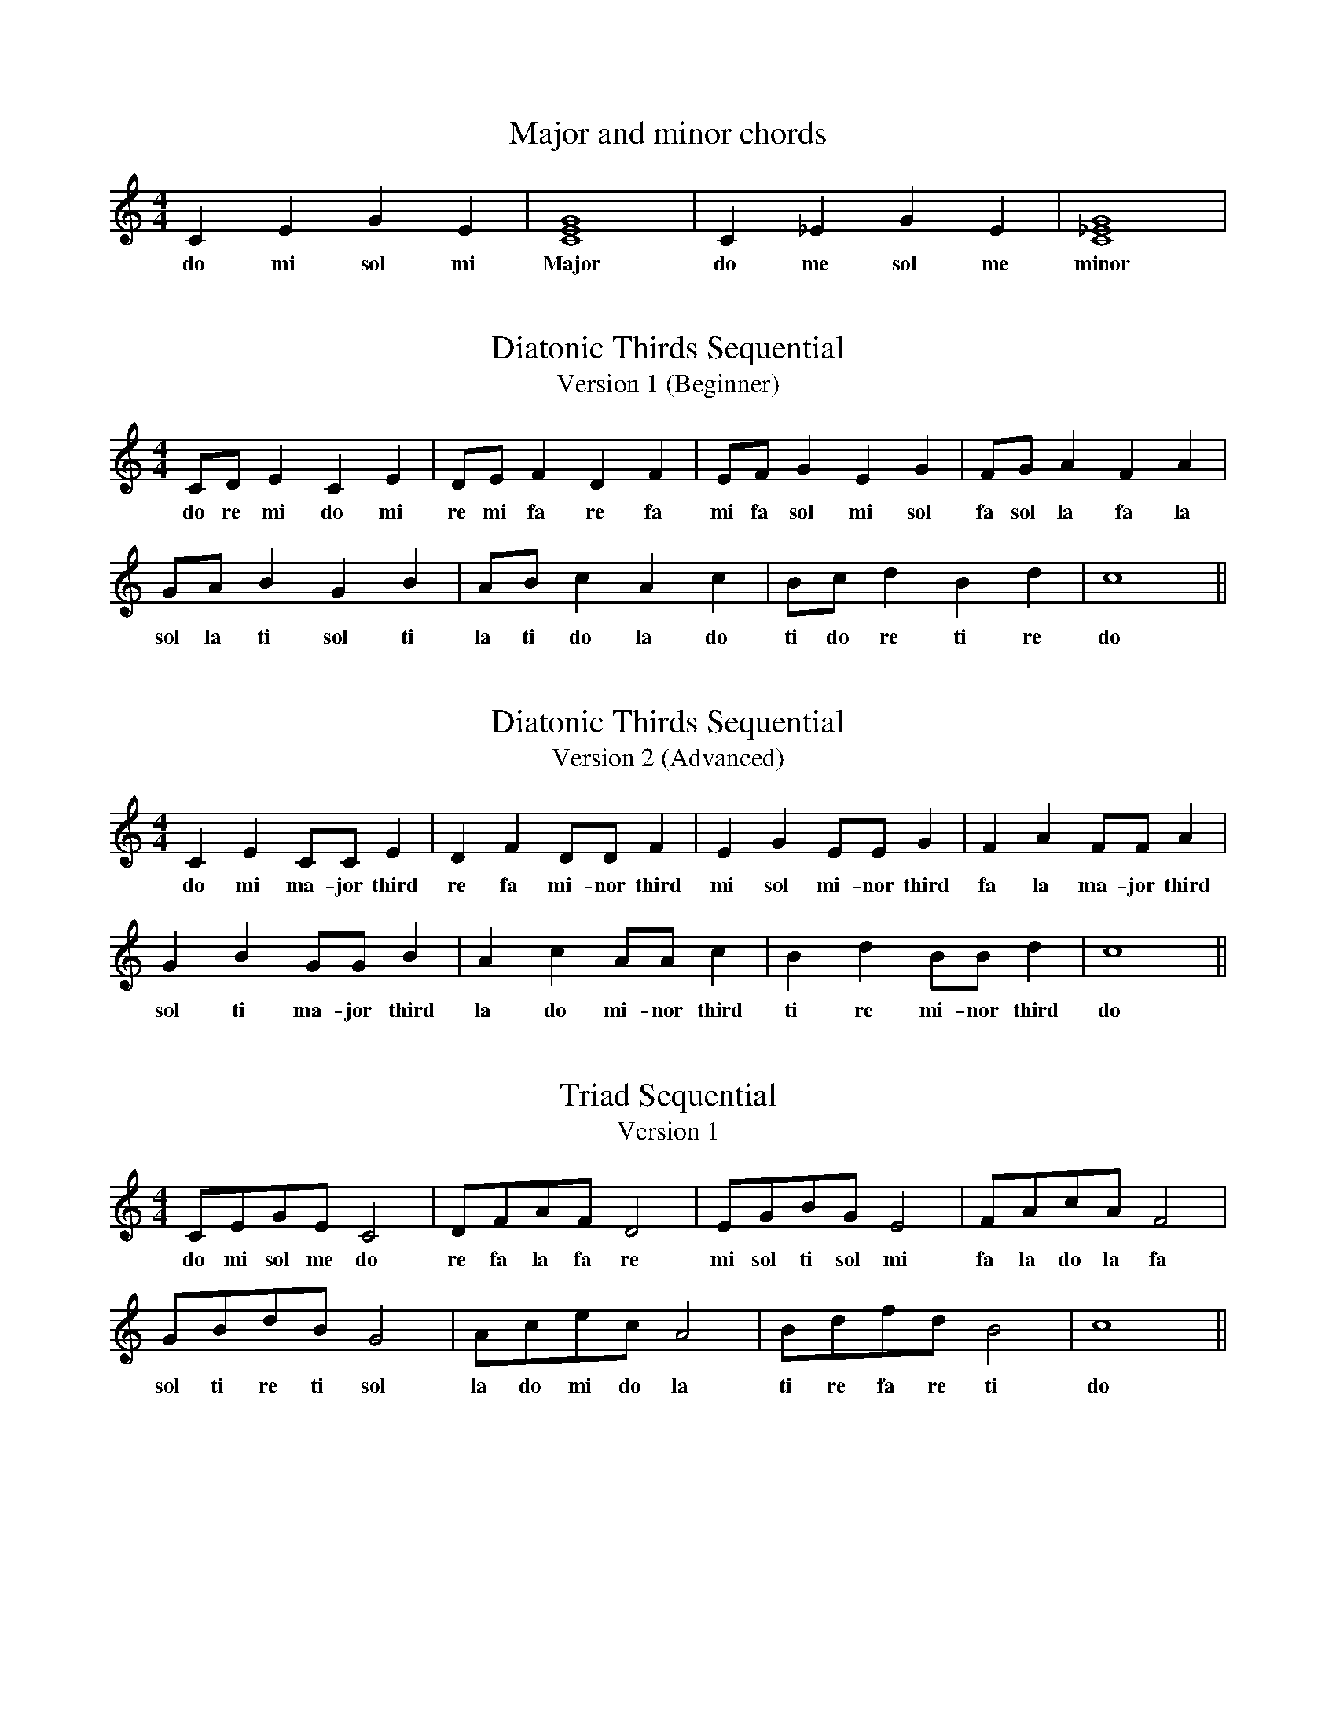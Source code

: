 %%abc-version 2.1
%%titletrim true
%%titleformat A-1 T C1, Z-1, S-1
%%writefields QP 0

X:2
T:Major and minor chords
M:4/4
L:1/4
Q:1/4=80
K:C
   C  E  G   E|[CEG]4| C _E  G   E|[C_EG]4|
w:do mi sol mi|Major |do me sol me|minor|


X:11
T:Diatonic Thirds Sequential
T: Version 1 (Beginner)
M:4/4
L:1/4
Q:1/4=80
K:C
   C/D/  E  C  E| D/E/  F  D  F| E/F/  G   E  G | F/G/   A  F  A|
w:do re mi do mi|re mi fa re fa|mi fa sol mi sol|fa sol la fa la|
    G/A/  B  G   B| A/B/  c  A  c| B/c/  d  B  d| c4 ||
w:sol la ti sol ti|la ti do la do|ti do re ti re| do |

X:12
T:Diatonic Thirds Sequential
T: Version 2 (Advanced)
M:4/4
L:1/4
Q:1/4=80
K:C
   C  E  C/C/    E  | D  F  D/D/    F  | E  G   E/E/    G  | F  A  F/F/    A  |
w:do mi ma-jor third|re fa mi-nor third|mi sol mi-nor third|fa la ma-jor third|
    G  B  G/G/    B  | A  c  A/A/    c  | B  d  B/B/    d  | c4 ||
w:sol ti ma-jor third|la do mi-nor third|ti re mi-nor third| do |

X:13
T:Triad Sequential
T: Version 1
M:4/4
L:1/4
Q:1/4=80
K:C
   C/E/G/E/    C2| D/F/A/F/   D2| E/G/B/G/     E2| F/A/c/A/ F2 |
w:do mi sol me do|re fa la fa re|mi sol ti sol mi|fa la do la fa|
    G/B/d/B/    G2| A/c/e/c/   A2|  B/d/f/d/  B2| c4 ||
w:sol ti re ti sol|la do mi do la|ti re fa re ti| do |

X:14
T:Triad Sequential
T: Version 2
M:4/4
L:1/4
Q:1/4=80
K:C
   C/E/G/E/     C2  | D/F/A/F/    D2  | E/G/B/G/     E2   | F/A/c/A/   F2 |
w:do mi sol me major|re fa la fa minor|mi sol ti sol minor|fa la do la major|
    G/B/d/B/    G2  | A/c/e/c/    A2  |  B/d/f/d/      B2    | c4 ||
w:sol ti re ti major|la do mi do minor|ti re fa re diminished| do |

X:15
T:Minor key establishing melody
M:4/4
L:1/4
Q:1/4=80
K:Cmin
   C  D E2| E  D E2| E  F  G2| G   A  G2| G  F   E  D| C G, C2||
w:do re me|me re me|me fa sol|sol le sol|sol fa me re|do so do|


X:20
T:VA 9 Major Tune
M:6/8
L:1/8
Q:1/8=120
K:D
%%MIDI program 41 % Viola
V:1 transpose=-4
(DEF FGA|B2 c d3)|(dcB ABA|GFE D3)||

X:21
T:VA 9 Minor Tune
M:6/8
L:1/8
Q:1/8=120
K:Dmin
%%MIDI program 42 % Cello
V:1 transpose=-4
(DEF FGA|=B2 ^c d3)|(dcB ABA|GFE D3)|| %
